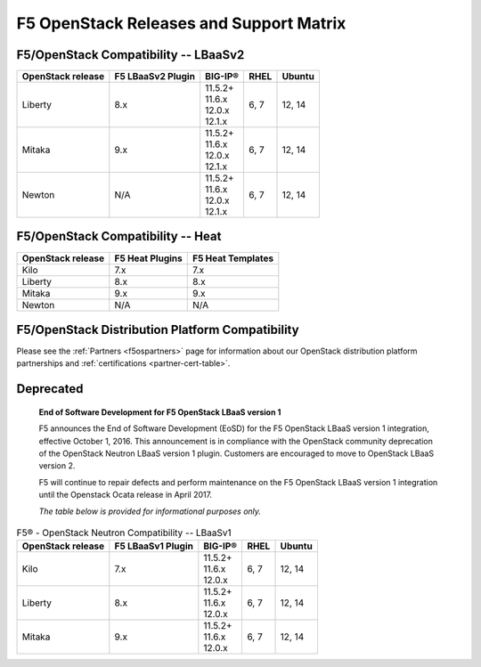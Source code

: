 .. _releases-and-support:

F5 OpenStack Releases and Support Matrix
========================================

F5/OpenStack Compatibility -- LBaaSv2
-------------------------------------

.. list-table::
    :header-rows: 1

    * - OpenStack release
      - F5 LBaaSv2 Plugin
      - BIG-IP®
      - RHEL
      - Ubuntu
    * - Liberty
      - 8.x
      - | 11.5.2+
        | 11.6.x
        | 12.0.x
        | 12.1.x
      - 6, 7
      - 12, 14
    * - Mitaka
      - 9.x
      - | 11.5.2+
        | 11.6.x
        | 12.0.x
        | 12.1.x
      - 6, 7
      - 12, 14
    * - Newton
      - N/A
      - | 11.5.2+
        | 11.6.x
        | 12.0.x
        | 12.1.x
      - 6, 7
      - 12, 14


F5/OpenStack Compatibility -- Heat
----------------------------------

.. list-table::
    :header-rows: 1

    * - OpenStack release
      - F5 Heat Plugins
      - F5 Heat Templates
    * - Kilo
      - 7.x
      - 7.x
    * - Liberty
      - 8.x
      - 8.x
    * - Mitaka
      - 9.x
      - 9.x
    * - Newton
      - N/A
      - N/A


F5/OpenStack Distribution Platform Compatibility
------------------------------------------------

Please see the :ref:`Partners <f5ospartners>` page for information about our OpenStack distribution platform partnerships and :ref:`certifications <partner-cert-table>`.


Deprecated
----------

    **End of Software Development for F5 OpenStack LBaaS version 1**

    F5 announces the End of Software Development (EoSD) for the F5 OpenStack LBaaS version 1 integration, effective October 1, 2016. This announcement is in compliance with the OpenStack community deprecation of the OpenStack Neutron LBaaS version 1 plugin. Customers are encouraged to move to OpenStack LBaaS version 2.

    F5 will continue to repair defects and perform maintenance on the F5 OpenStack LBaaS version 1 integration until the Openstack Ocata release in April 2017.

    *The table below is provided for informational purposes only.*


.. list-table:: F5® - OpenStack Neutron Compatibility -- LBaaSv1
    :header-rows: 1

    * - OpenStack release
      - F5 LBaaSv1 Plugin
      - BIG-IP®
      - RHEL
      - Ubuntu
    * - Kilo
      - 7.x
      - | 11.5.2+
        | 11.6.x
        | 12.0.x
      - 6, 7
      - 12, 14
    * - Liberty
      - 8.x
      - | 11.5.2+
        | 11.6.x
        | 12.0.x
      - 6, 7
      - 12, 14
    * - Mitaka
      - 9.x
      - | 11.5.2+
        | 11.6.x
        | 12.0.x
      - 6, 7
      - 12, 14


